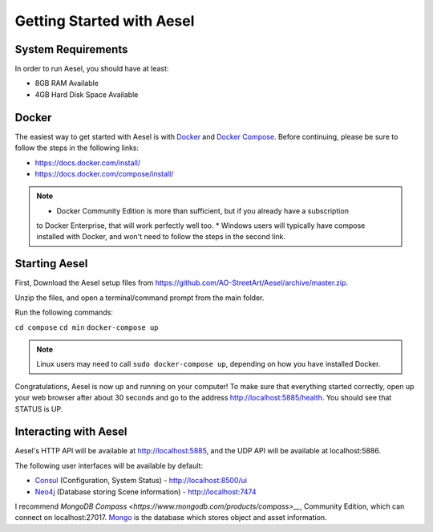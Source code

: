 .. _quickstart:

Getting Started with Aesel
==========================

System Requirements
-------------------

In order to run Aesel, you should have at least:

* 8GB RAM Available
* 4GB Hard Disk Space Available

Docker
------

The easiest way to get started with Aesel is with `Docker <https://www.docker.com/>`__
and `Docker Compose <https://docs.docker.com/compose/>`__.  Before continuing,
please be sure to follow the steps in the following links:

* https://docs.docker.com/install/
* https://docs.docker.com/compose/install/

.. admonition:: Note

   * Docker Community Edition is more than sufficient, but if you already have a subscription
   to Docker Enterprise, that will work perfectly well too.
   * Windows users will typically have compose installed with Docker, and won't need to follow
   the steps in the second link.

Starting Aesel
--------------

First, Download the Aesel setup files from https://github.com/AO-StreetArt/Aesel/archive/master.zip.

Unzip the files, and open a terminal/command prompt from the main folder.

Run the following commands:

``cd compose``
``cd min``
``docker-compose up``

.. admonition:: Note

   Linux users may need to call ``sudo docker-compose up``, depending on how you have installed Docker.

Congratulations, Aesel is now up and running on your computer!  To make sure that everything started
correctly, open up your web browser after about 30 seconds and go to the address http://localhost:5885/health.
You should see that STATUS is UP.

Interacting with Aesel
----------------------

Aesel's HTTP API will be available at http://localhost:5885, and the UDP API will be
available at localhost:5886.

The following user interfaces will be available by default:

* `Consul <https://www.consul.io/>`__ (Configuration, System Status) - http://localhost:8500/ui
* `Neo4j <https://neo4j.com/>`__ (Database storing Scene information) - http://localhost:7474

I recommend `MongoDB Compass <https://www.mongodb.com/products/compass>__`, Community Edition,
which can connect on localhost:27017.  `Mongo <https://www.mongodb.com/>`__ is the
database which stores object and asset information.
